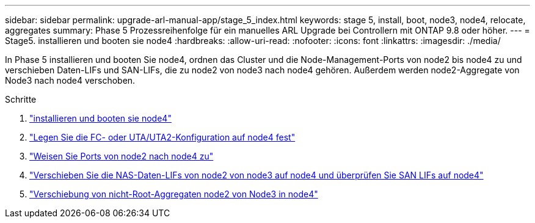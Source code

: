 ---
sidebar: sidebar 
permalink: upgrade-arl-manual-app/stage_5_index.html 
keywords: stage 5, install, boot, node3, node4, relocate, aggregates 
summary: Phase 5 Prozessreihenfolge für ein manuelles ARL Upgrade bei Controllern mit ONTAP 9.8 oder höher. 
---
= Stage5. installieren und booten sie node4
:hardbreaks:
:allow-uri-read: 
:nofooter: 
:icons: font
:linkattrs: 
:imagesdir: ./media/


[role="lead"]
In Phase 5 installieren und booten Sie node4, ordnen das Cluster und die Node-Management-Ports von node2 bis node4 zu und verschieben Daten-LIFs und SAN-LIFs, die zu node2 von node3 nach node4 gehören. Außerdem werden node2-Aggregate von Node3 nach node4 verschoben.

.Schritte
. link:install_boot_node4.html["installieren und booten sie node4"]
. link:set_fc_uta_uta2_config_node4.html["Legen Sie die FC- oder UTA/UTA2-Konfiguration auf node4 fest"]
. link:map_ports_node2_node4.html["Weisen Sie Ports von node2 nach node4 zu"]
. link:move_nas_lifs_node2_from_node3_node4_verify_san_lifs_node4.html["Verschieben Sie die NAS-Daten-LIFs von node2 von node3 auf node4 und überprüfen Sie SAN LIFs auf node4"]
. link:relocate_node2_non_root_aggr_node3_node4.html["Verschiebung von nicht-Root-Aggregaten node2 von Node3 in node4"]

